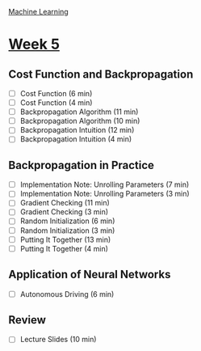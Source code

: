 [[./index.org][Machine Learning]]

* [[https://www.coursera.org/learn/machine-learning/home/week/ (5)][Week 5]]
** Cost Function and Backpropagation
   + [ ] Cost Function (6 min)
   + [ ] Cost Function (4 min)
   + [ ] Backpropagation Algorithm (11 min)
   + [ ] Backpropagation Algorithm (10 min)
   + [ ] Backpropagation Intuition (12 min)
   + [ ] Backpropagation Intuition (4 min)

** Backpropagation in Practice
   + [ ] Implementation Note: Unrolling Parameters (7 min)
   + [ ] Implementation Note: Unrolling Parameters (3 min)
   + [ ] Gradient Checking (11 min)
   + [ ] Gradient Checking (3 min)
   + [ ] Random Initialization (6 min)
   + [ ] Random Initialization (3 min)
   + [ ] Putting It Together (13 min)
   + [ ] Putting It Together (4 min)

** Application of Neural Networks
   + [ ] Autonomous Driving (6 min)

** Review
   + [ ] Lecture Slides (10 min)
